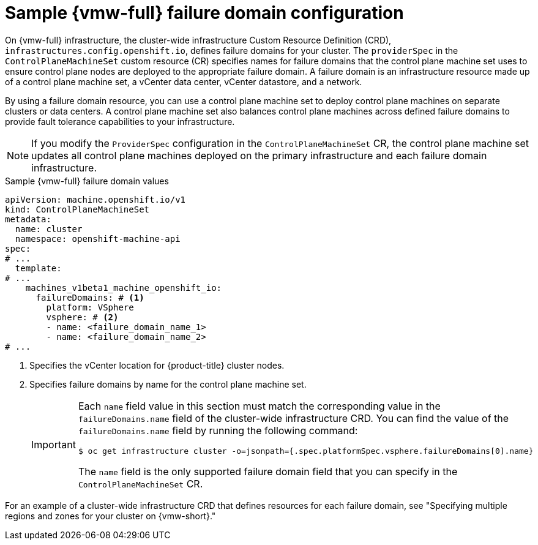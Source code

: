 // Module included in the following assemblies:
//
// * machine_management/cpmso-configuration.adoc

:_mod-docs-content-type: REFERENCE
[id="cpmso-yaml-failure-domain-vsphere_{context}"]
= Sample {vmw-full} failure domain configuration

On {vmw-full} infrastructure, the cluster-wide infrastructure Custom Resource Definition (CRD), `infrastructures.config.openshift.io`, defines failure domains for your cluster.
The `providerSpec` in the `ControlPlaneMachineSet` custom resource (CR) specifies names for failure domains that the control plane machine set uses to ensure control plane nodes are deployed to the appropriate failure domain.
A failure domain is an infrastructure resource made up of a control plane machine set, a vCenter data center, vCenter datastore, and a network.

By using a failure domain resource, you can use a control plane machine set to deploy control plane machines on  separate clusters or data centers.
A control plane machine set also balances control plane machines across defined failure domains to provide fault tolerance capabilities to your infrastructure.

[NOTE]
====
If you modify the `ProviderSpec` configuration in the `ControlPlaneMachineSet` CR, the control plane machine set updates all control plane machines deployed on the primary infrastructure and each failure domain infrastructure.
====

.Sample {vmw-full} failure domain values
[source,yaml]
----
apiVersion: machine.openshift.io/v1
kind: ControlPlaneMachineSet
metadata:
  name: cluster
  namespace: openshift-machine-api
spec:
# ...
  template:
# ...
    machines_v1beta1_machine_openshift_io:
      failureDomains: # <1>
        platform: VSphere
        vsphere: # <2>
        - name: <failure_domain_name_1>
        - name: <failure_domain_name_2>
# ...
----
<1> Specifies the vCenter location for {product-title} cluster nodes.
<2> Specifies failure domains by name for the control plane machine set.
+
[IMPORTANT]
====
Each `name` field value in this section must match the corresponding value in the `failureDomains.name` field of the cluster-wide infrastructure CRD.
You can find the value of the `failureDomains.name` field by running the following command:

[source,terminal]
----
$ oc get infrastructure cluster -o=jsonpath={.spec.platformSpec.vsphere.failureDomains[0].name}
----

The `name` field is the only supported failure domain field that you can specify in the `ControlPlaneMachineSet` CR.
====

For an example of a cluster-wide infrastructure CRD that defines resources for each failure domain, see "Specifying multiple regions and zones for your cluster on {vmw-short}."
